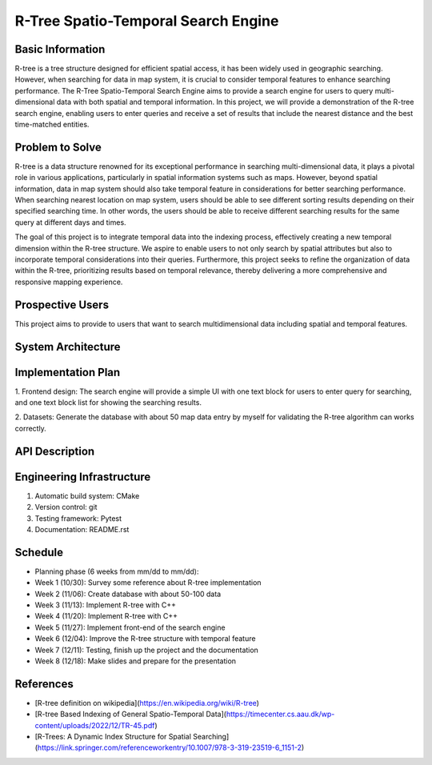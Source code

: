 =================
R-Tree Spatio-Temporal Search Engine
=================

.. This is a template to specify what your project is and the execution plan.  You
.. will find it is difficult to plan for things that you are not sure about.  Do
.. your best.

.. note::

..   You are encouraged to use this plain-text `reStructuredText
..   <https://docutils.sourceforge.io/rst.html>`__ format.  :download:`Download
..   this file. <project_template.rst>`

.. Please do give your project a name that clearly states the subject and is short
.. enough for people to remember.

.. Additional documents or files may be used.  They should be added in the
.. repository.

Basic Information
=================

.. Create a GitHub repository to host your project and add the URL here.  The
.. GitHub repository has an 'About' field, in which you are encouraged to write a
.. simple statement (preferably one sentence) to introduce the project.

R-tree is a tree structure designed for efficient spatial access, it has been widely used in geographic 
searching. However, when searching for data in map system, it is crucial to consider temporal features to enhance searching performance.
The R-Tree Spatio-Temporal Search Engine aims to provide a search engine for users to query multi-dimensional data with both 
spatial and temporal information. In this project, we will provide a demonstration of the R-tree search engine, enabling users to enter 
queries and receive a set of results that include the nearest distance and the best time-matched entities.


Problem to Solve
================

.. Describe the problem or the set of problems you want to solve.  Include
.. necessary background information without making it lengthy.

.. Some points may help you organize the problem description:

.. 1. The field or industry of the problem.
.. 2. The physics and/or the mathematics behind the problem.
.. 3. The algorithm or numerical method that should be applied for solving the
..    problem.

R-tree is a data structure renowned for its exceptional performance in searching multi-dimensional data, 
it plays a pivotal role in various applications, particularly in spatial information systems 
such as maps. However, beyond spatial information, data in map system should also take temporal 
feature in considerations for better searching performance. When searching nearest location on map system,
users should be able to see different sorting results depending on their specified searching time. 
In other words, the users should be able to receive different searching results for the same query at different days and times.

The goal of this project is to integrate temporal data into the indexing process, 
effectively creating a new temporal dimension within the R-tree structure. We aspire to enable users to not only search 
by spatial attributes but also to incorporate temporal considerations into their queries. Furthermore, this project seeks 
to refine the organization of data within the R-tree, prioritizing results based on temporal relevance, thereby delivering 
a more comprehensive and responsive mapping experience.



Prospective Users
=================

.. Describe the users of your software and how they will use it.  It is OK to
.. combine this section with the previous one (`Problem to solve`_).

This project aims to provide to users that want to search multidimensional data including spatial and temporal features.

System Architecture
===================

.. Analyze how your system takes input, produces results, provide interface, and
.. performs any other operations.  Describe the system's work flow.  You may
.. consider to use a flow chart but it is not required.  Specify the constraints
.. assumed in your system.  Describe the modularization of the system.

Implementation Plan
===================

1. Frontend design:
The search engine will provide a simple UI with one text block for users to enter query for searching, 
and one text block list for showing the searching results.

2. Datasets:
Generate the database with about 50 map data entry by myself for validating the R-tree algorithm can works correctly. 


API Description
===============

.. Show how your system can be programmed.  You are supposed to implement the
.. system using both C++ and Python.  Describe how a user writes a script in the
.. system.

Engineering Infrastructure
==========================

.. Describe how you plan to put together the engineering system:

.. 1. Automatic build system and how to build your program
.. 2. Version control (show how you will use it)
.. 3. Testing framework
.. 4. Documentation

.. Some of the above information should be included in the documentation in your
.. software.

.. You may use continuous integration, but it is not required.  If you use it,
.. describe how it works in your code development.

1. Automatic build system: CMake
2. Version control: git
3. Testing framework: Pytest
4. Documentation: README.rst

Schedule
========

.. Itemize the work to do and list them in a timeline.  Estimate the efforts of
.. each item before the project starts.

.. The schedule is expected to be adjusted during the development.  A schedule to
.. accurately predict everything in the development is impossible and unnecessary.
.. But the initial estimate is important, for the baseline becomes concrete when
.. we adjust the plan.

.. To start, you can list the to-do items on a weekly basis and assume the
.. development of the project takes 8 weeks:

* Planning phase (6 weeks from mm/dd to mm/dd):
* Week 1 (10/30): Survey some reference about R-tree implementation
* Week 2 (11/06): Create database with about 50-100 data
* Week 3 (11/13): Implement R-tree with C++
* Week 4 (11/20): Implement R-tree with C++
* Week 5 (11/27): Implement front-end of the search engine
* Week 6 (12/04): Improve the R-tree structure with temporal feature
* Week 7 (12/11): Testing, finish up the project and the documentation
* Week 8 (12/18): Make slides and prepare for the presentation

References
==========
.. List the external references for the information provided in the proposal.
- [R-tree definition on wikipedia](https://en.wikipedia.org/wiki/R-tree)
- [R-tree Based Indexing of General Spatio-Temporal Data](https://timecenter.cs.aau.dk/wp-content/uploads/2022/12/TR-45.pdf)
- [R-Trees: A Dynamic Index Structure for Spatial Searching](https://link.springer.com/referenceworkentry/10.1007/978-3-319-23519-6_1151-2)

